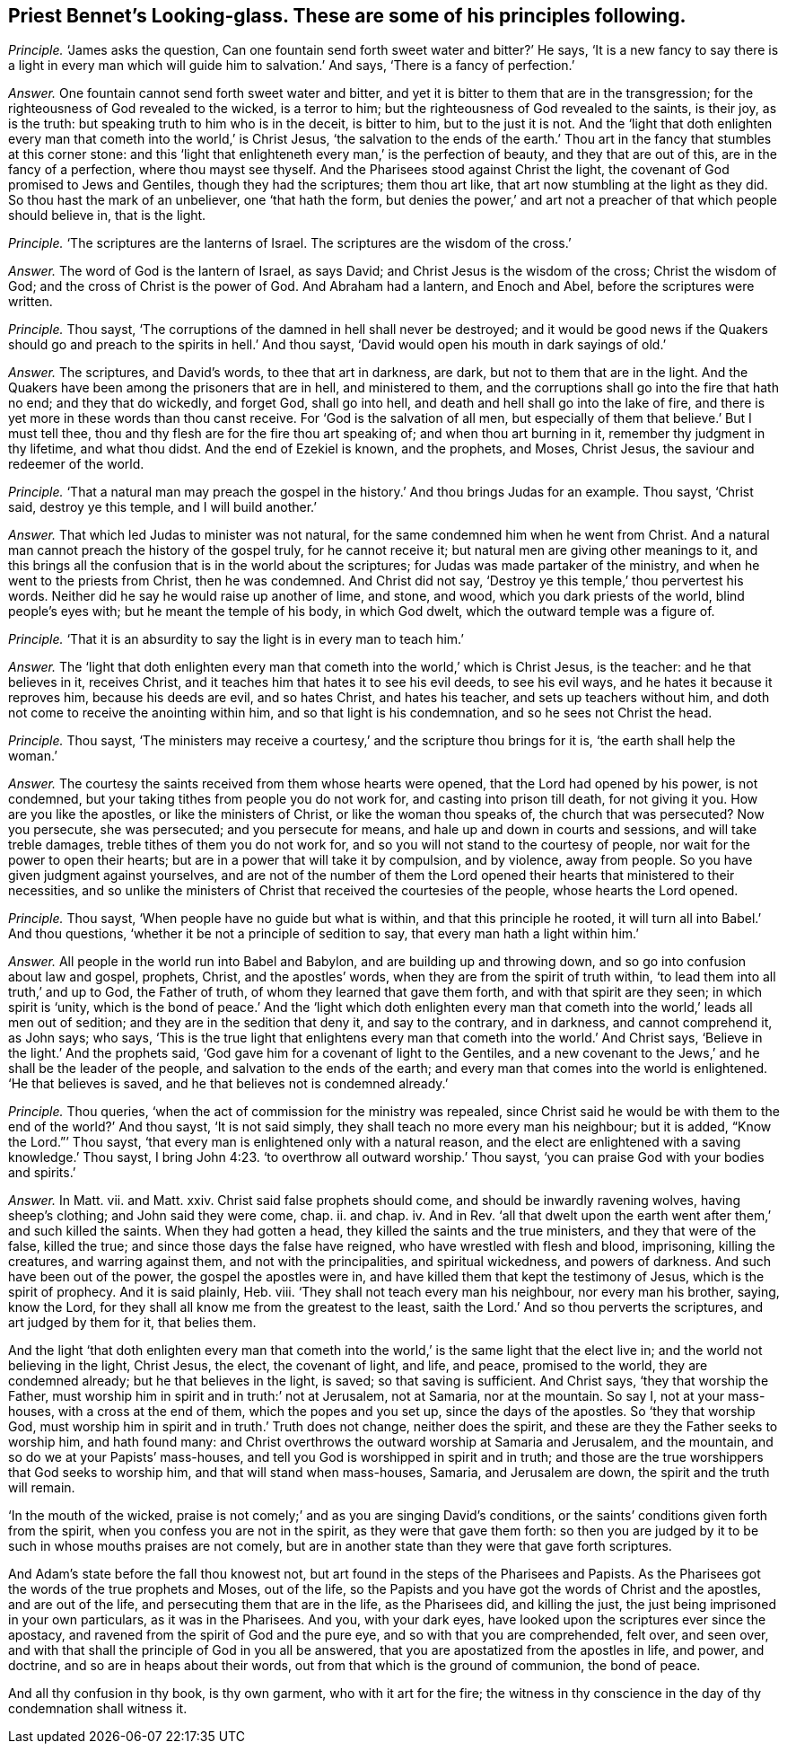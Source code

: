 [#ch-46.style-blurb, short="Looking-glass"]
== Priest Bennet`'s [.book-title]#Looking-glass.# These are some of his principles following.

[.discourse-part]
_Principle._ '`James asks the question,
Can one fountain send forth sweet water and bitter?`' He says,
'`It is a new fancy to say there is a light in every
man which will guide him to salvation.`' And says,
'`There is a fancy of perfection.`'

[.discourse-part]
_Answer._ One fountain cannot send forth sweet water and bitter,
and yet it is bitter to them that are in the transgression;
for the righteousness of God revealed to the wicked, is a terror to him;
but the righteousness of God revealed to the saints, is their joy, as is the truth:
but speaking truth to him who is in the deceit, is bitter to him,
but to the just it is not.
And the '`light that doth enlighten every man that
cometh into the world,`' is Christ Jesus,
'`the salvation to the ends of the earth.`' Thou
art in the fancy that stumbles at this corner stone:
and this '`light that enlighteneth every man,`' is the perfection of beauty,
and they that are out of this, are in the fancy of a perfection,
where thou mayst see thyself.
And the Pharisees stood against Christ the light,
the covenant of God promised to Jews and Gentiles, though they had the scriptures;
them thou art like, that art now stumbling at the light as they did.
So thou hast the mark of an unbeliever, one '`that hath the form,
but denies the power,`' and art not a preacher of that which people should believe in,
that is the light.

[.discourse-part]
_Principle._ '`The scriptures are the lanterns of Israel.
The scriptures are the wisdom of the cross.`'

[.discourse-part]
_Answer._ The word of God is the lantern of Israel, as says David;
and Christ Jesus is the wisdom of the cross; Christ the wisdom of God;
and the cross of Christ is the power of God.
And Abraham had a lantern, and Enoch and Abel, before the scriptures were written.

[.discourse-part]
_Principle._ Thou sayst, '`The corruptions of the damned in hell shall never be destroyed;
and it would be good news if the Quakers should go
and preach to the spirits in hell.`' And thou sayst,
'`David would open his mouth in dark sayings of old.`'

[.discourse-part]
_Answer._ The scriptures, and David`'s words, to thee that art in darkness, are dark,
but not to them that are in the light.
And the Quakers have been among the prisoners that are in hell, and ministered to them,
and the corruptions shall go into the fire that hath no end; and they that do wickedly,
and forget God, shall go into hell, and death and hell shall go into the lake of fire,
and there is yet more in these words than thou canst receive.
For '`God is the salvation of all men,
but especially of them that believe.`' But I must tell thee,
thou and thy flesh are for the fire thou art speaking of;
and when thou art burning in it, remember thy judgment in thy lifetime,
and what thou didst.
And the end of Ezekiel is known, and the prophets, and Moses, Christ Jesus,
the saviour and redeemer of the world.

[.discourse-part]
_Principle._ '`That a natural man may preach the gospel in
the history.`' And thou brings Judas for an example.
Thou sayst, '`Christ said, destroy ye this temple, and I will build another.`'

[.discourse-part]
_Answer._ That which led Judas to minister was not natural,
for the same condemned him when he went from Christ.
And a natural man cannot preach the history of the gospel truly,
for he cannot receive it; but natural men are giving other meanings to it,
and this brings all the confusion that is in the world about the scriptures;
for Judas was made partaker of the ministry, and when he went to the priests from Christ,
then he was condemned.
And Christ did not say, '`Destroy ye this temple,`' thou pervertest his words.
Neither did he say he would raise up another of lime, and stone, and wood,
which you dark priests of the world, blind people`'s eyes with;
but he meant the temple of his body, in which God dwelt,
which the outward temple was a figure of.

[.discourse-part]
_Principle._ '`That it is an absurdity to say the light is in every man to teach him.`'

[.discourse-part]
_Answer._ The '`light that doth enlighten every man that
cometh into the world,`' which is Christ Jesus,
is the teacher: and he that believes in it, receives Christ,
and it teaches him that hates it to see his evil deeds, to see his evil ways,
and he hates it because it reproves him, because his deeds are evil, and so hates Christ,
and hates his teacher, and sets up teachers without him,
and doth not come to receive the anointing within him,
and so that light is his condemnation, and so he sees not Christ the head.

[.discourse-part]
_Principle._ Thou sayst,
'`The ministers may receive a courtesy,`' and the scripture thou brings for it is,
'`the earth shall help the woman.`'

[.discourse-part]
_Answer._ The courtesy the saints received from them whose hearts were opened,
that the Lord had opened by his power, is not condemned,
but your taking tithes from people you do not work for,
and casting into prison till death, for not giving it you.
How are you like the apostles, or like the ministers of Christ,
or like the woman thou speaks of, the church that was persecuted?
Now you persecute, she was persecuted; and you persecute for means,
and hale up and down in courts and sessions, and will take treble damages,
treble tithes of them you do not work for,
and so you will not stand to the courtesy of people,
nor wait for the power to open their hearts;
but are in a power that will take it by compulsion, and by violence, away from people.
So you have given judgment against yourselves,
and are not of the number of them the Lord opened
their hearts that ministered to their necessities,
and so unlike the ministers of Christ that received the courtesies of the people,
whose hearts the Lord opened.

[.discourse-part]
_Principle._ Thou sayst, '`When people have no guide but what is within,
and that this principle he rooted, it will turn all into Babel.`' And thou questions,
'`whether it be not a principle of sedition to say,
that every man hath a light within him.`'

[.discourse-part]
_Answer._ All people in the world run into Babel and Babylon,
and are building up and throwing down, and so go into confusion about law and gospel,
prophets, Christ, and the apostles`' words,
when they are from the spirit of truth within,
'`to lead them into all truth,`' and up to God, the Father of truth,
of whom they learned that gave them forth, and with that spirit are they seen;
in which spirit is '`unity,
which is the bond of peace.`' And the '`light which doth enlighten
every man that cometh into the world,`' leads all men out of sedition;
and they are in the sedition that deny it, and say to the contrary, and in darkness,
and cannot comprehend it, as John says; who says,
'`This is the true light that enlightens every man
that cometh into the world.`' And Christ says,
'`Believe in the light.`' And the prophets said,
'`God gave him for a covenant of light to the Gentiles,
and a new covenant to the Jews,`' and he shall be the leader of the people,
and salvation to the ends of the earth;
and every man that comes into the world is enlightened.
'`He that believes is saved, and he that believes not is condemned already.`'

[.discourse-part]
_Principle._ Thou queries, '`when the act of commission for the ministry was repealed,
since Christ said he would be with them to the end of the world?`' And thou sayst,
'`It is not said simply, they shall teach no more every man his neighbour;
but it is added, "`Know the Lord.`"`' Thou sayst,
'`that every man is enlightened only with a natural reason,
and the elect are enlightened with a saving knowledge.`' Thou sayst,
I bring John 4:23. '`to overthrow all outward worship.`' Thou sayst,
'`you can praise God with your bodies and spirits.`'

[.discourse-part]
_Answer._ In Matt.
vii. and Matt.
xxiv.
Christ said false prophets should come, and should be inwardly ravening wolves,
having sheep`'s clothing; and John said they were come, chap.
ii. and chap.
iv. And in Rev.
'`all that dwelt upon the earth went after them,`' and such killed the saints.
When they had gotten a head, they killed the saints and the true ministers,
and they that were of the false, killed the true;
and since those days the false have reigned, who have wrestled with flesh and blood,
imprisoning, killing the creatures, and warring against them,
and not with the principalities, and spiritual wickedness, and powers of darkness.
And such have been out of the power, the gospel the apostles were in,
and have killed them that kept the testimony of Jesus, which is the spirit of prophecy.
And it is said plainly, Heb.
viii.
'`They shall not teach every man his neighbour, nor every man his brother, saying,
know the Lord, for they shall all know me from the greatest to the least,
saith the Lord.`' And so thou perverts the scriptures, and art judged by them for it,
that belies them.

And the light '`that doth enlighten every man that cometh into
the world,`' is the same light that the elect live in;
and the world not believing in the light, Christ Jesus, the elect, the covenant of light,
and life, and peace, promised to the world, they are condemned already;
but he that believes in the light, is saved; so that saving is sufficient.
And Christ says, '`they that worship the Father,
must worship him in spirit and in truth:`' not at Jerusalem, not at Samaria,
nor at the mountain.
So say I, not at your mass-houses, with a cross at the end of them,
which the popes and you set up, since the days of the apostles.
So '`they that worship God,
must worship him in spirit and in truth.`' Truth does not change,
neither does the spirit, and these are they the Father seeks to worship him,
and hath found many: and Christ overthrows the outward worship at Samaria and Jerusalem,
and the mountain, and so do we at your Papists`' mass-houses,
and tell you God is worshipped in spirit and in truth;
and those are the true worshippers that God seeks to worship him,
and that will stand when mass-houses, Samaria, and Jerusalem are down,
the spirit and the truth will remain.

'`In the mouth of the wicked,
praise is not comely;`' and as you are singing David`'s conditions,
or the saints`' conditions given forth from the spirit,
when you confess you are not in the spirit, as they were that gave them forth:
so then you are judged by it to be such in whose mouths praises are not comely,
but are in another state than they were that gave forth scriptures.

And Adam`'s state before the fall thou knowest not,
but art found in the steps of the Pharisees and Papists.
As the Pharisees got the words of the true prophets and Moses, out of the life,
so the Papists and you have got the words of Christ and the apostles,
and are out of the life, and persecuting them that are in the life, as the Pharisees did,
and killing the just, the just being imprisoned in your own particulars,
as it was in the Pharisees.
And you, with your dark eyes, have looked upon the scriptures ever since the apostacy,
and ravened from the spirit of God and the pure eye,
and so with that you are comprehended, felt over, and seen over,
and with that shall the principle of God in you all be answered,
that you are apostatized from the apostles in life, and power, and doctrine,
and so are in heaps about their words, out from that which is the ground of communion,
the bond of peace.

And all thy confusion in thy book, is thy own garment, who with it art for the fire;
the witness in thy conscience in the day of thy condemnation shall witness it.
